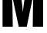 SplineFontDB: 3.2
FontName: 0000_0000.ttf
FullName: Untitled13
FamilyName: Untitled13
Weight: Regular
Copyright: Copyright (c) 2022, 
UComments: "2022-6-25: Created with FontForge (http://fontforge.org)"
Version: 001.000
ItalicAngle: 0
UnderlinePosition: -100
UnderlineWidth: 50
Ascent: 800
Descent: 200
InvalidEm: 0
LayerCount: 2
Layer: 0 0 "Back" 1
Layer: 1 0 "Fore" 0
XUID: [1021 162 2050247783 13599626]
OS2Version: 0
OS2_WeightWidthSlopeOnly: 0
OS2_UseTypoMetrics: 1
CreationTime: 1656144971
ModificationTime: 1656144971
OS2TypoAscent: 0
OS2TypoAOffset: 1
OS2TypoDescent: 0
OS2TypoDOffset: 1
OS2TypoLinegap: 0
OS2WinAscent: 0
OS2WinAOffset: 1
OS2WinDescent: 0
OS2WinDOffset: 1
HheadAscent: 0
HheadAOffset: 1
HheadDescent: 0
HheadDOffset: 1
OS2Vendor: 'PfEd'
DEI: 91125
Encoding: ISO8859-1
UnicodeInterp: none
NameList: AGL For New Fonts
DisplaySize: -48
AntiAlias: 1
FitToEm: 0
BeginChars: 256 1

StartChar: M
Encoding: 77 77 0
Width: 1482
VWidth: 2048
Flags: HW
LayerCount: 2
Fore
SplineSet
83 1365 m 1
 595 1365 l 1
 660 1044 l 2
 660.666666667 1040 663 1028.33333333 667 1009 c 0
 695.666666667 889 718.333333333 738.333333333 735 557 c 0
 737.666666667 529.666666667 739 506 739 486 c 1
 748 486 l 1
 749.333333333 526 755 585 765 663 c 0
 781.666666667 794.333333333 801 913.666666667 823 1021 c 2
 887 1365 l 1
 1399 1365 l 1
 1399 0 l 1
 1063 0 l 1
 1069 542 l 2
 1071.66666667 754.666666667 1079 918.333333333 1091 1033 c 1
 1077 1033 l 1
 1069 954.333333333 1044.66666667 824 1004 642 c 2
 868 0 l 1
 609 0 l 1
 477 597 l 1
 432.333333333 811.666666667 404.333333333 957 393 1033 c 1
 380 1033 l 1
 382 1003 l 2
 395.333333333 835.666666667 403.333333333 690 406 566 c 2
 415 0 l 1
 83 0 l 1
 83 1365 l 1
EndSplineSet
EndChar
EndChars
EndSplineFont
